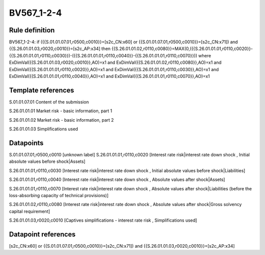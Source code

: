 ===========
BV567_1-2-4
===========

Rule definition
---------------

BV567_1-2-4: if ({{S.01.01.07.01,r0500,c0010}}=[s2c_CN:x60] or {{S.01.01.07.01,r0500,c0010}}=[s2c_CN:x71]) and {{S.26.01.01.03,r0020,c0010}}=[s2c_AP:x34] then {{S.26.01.01.02,r0110,c0080}}=MAX(0,({{S.26.01.01.01,r0110,c0020}}-{{S.26.01.01.01,r0110,c0030}})-({{S.26.01.01.01,r0110,c0040}}-{{S.26.01.01.01,r0110,c0070}})) where ExDimVal({{S.26.01.01.03,r0020,c0010}},AO)=x1 and ExDimVal({{S.26.01.01.02,r0110,c0080}},AO)=x1 and ExDimVal({{S.26.01.01.01,r0110,c0020}},AO)=x1 and ExDimVal({{S.26.01.01.01,r0110,c0030}},AO)=x1 and ExDimVal({{S.26.01.01.01,r0110,c0040}},AO)=x1 and ExDimVal({{S.26.01.01.01,r0110,c0070}},AO)=x1


Template references
-------------------

S.01.01.07.01 Content of the submission

S.26.01.01.01 Market risk - basic information, part 1

S.26.01.01.02 Market risk - basic information, part 2

S.26.01.01.03 Simplifications used


Datapoints
----------

S.01.01.07.01,r0500,c0010 [unknown label]
S.26.01.01.01,r0110,c0020 [Interest rate risk|interest rate down shock , Initial absolute values before shock|Assets]

S.26.01.01.01,r0110,c0030 [Interest rate risk|interest rate down shock , Initial absolute values before shock|Liabilities]

S.26.01.01.01,r0110,c0040 [Interest rate risk|interest rate down shock , Absolute values after shock|Assets]

S.26.01.01.01,r0110,c0070 [Interest rate risk|interest rate down shock , Absolute values after shock|Liabilities (before the loss-absorbing capacity of technical provisions)]

S.26.01.01.02,r0110,c0080 [Interest rate risk|interest rate down shock , Absolute values after shock|Gross solvency capital requirement]

S.26.01.01.03,r0020,c0010 [Captives simplifications - interest rate risk , Simplifications used]



Datapoint references
--------------------

[s2c_CN:x60] or {{S.01.01.07.01,r0500,c0010}}=[s2c_CN:x71]) and {{S.26.01.01.03,r0020,c0010}}=[s2c_AP:x34]